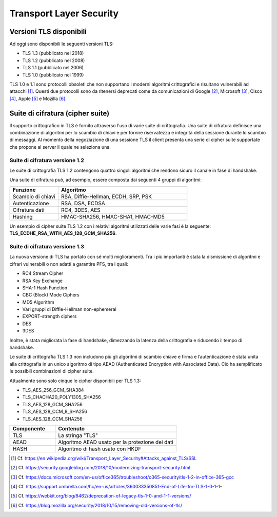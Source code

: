 Transport Layer Security
========================

Versioni TLS disponibili
------------------------

Ad oggi sono disponibili le seguenti versioni TLS:

- TLS 1.3    (pubblicato nel 2018)    
- TLS 1.2    (pubblicato nel 2008)  
- TLS 1.1    (pubblicato nel 2006)
- TLS 1.0    (pubblicato nel 1999)

TLS 1.0 e 1.1 sono protocolli obsoleti che non supportano i moderni 
algoritmi crittografici e risultano vulnerabili ad attacchi [1]_. 
Questi due protocolli sono da ritenersi deprecati come da comunicazioni 
di Google [2]_, Microsoft [3]_, Cisco [4]_, Apple [5]_ e Mozilla [6]_.


Suite di cifratura (cipher suite) 
---------------------------------

Il supporto crittografico in TLS è fornito attraverso l'uso di varie 
suite di crittografia. Una suite di cifratura definisce una combinazione 
di algoritmi per lo scambio di chiavi e per fornire riservatezza e 
integrità della sessione durante lo scambio di messaggi. Al momento 
della negoziazione di una sessione TLS il client presenta una serie di 
cipher suite supportate che propone al server il quale ne seleziona una.

Suite di cifratura versione 1.2 
^^^^^^^^^^^^^^^^^^^^^^^^^^^^^^^

Le suite di crittografia TLS 1.2 contengono quattro singoli algoritmi 
che rendono sicuro il canale in fase di handshake. 

Una suite di cifratura può, ad esempio, essere composta dai seguenti 4 
gruppi di algoritmi: 

.. list-table:: 
   :widths: 15 40
   :header-rows: 1

   * -    Funzione
     -    Algoritmo

   * -    Scambio di chiavi
     -    RSA, Diffie-Hellman, ECDH, SRP, PSK

   * -    Autenticazione
     -    RSA, DSA, ECDSA

   * -    Cifratura dati
     -    RC4, 3DES, AES

   * -    Hashing
     -    HMAC-SHA256, HMAC-SHA1, HMAC-MD5

Un esempio di cipher suite TLS 1.2 con i relativi algoritmi utilizzati 
delle varie fasi è la seguente: **TLS_ECDHE_RSA_WITH_AES_128_GCM_SHA256**.

Suite di cifratura versione 1.3
^^^^^^^^^^^^^^^^^^^^^^^^^^^^^^^

La nuova versione di TLS ha portato con sé molti miglioramenti. Tra i 
più importanti è stata la dismissione di algoritmi e cifrari vulnerabili 
o non adatti a garantire PFS, tra i quali:

- RC4 Stream Cipher
- RSA Key Exchange
- SHA-1 Hash Function
- CBC (Block) Mode Ciphers
- MD5 Algorithm
- Vari gruppi di Diffie-Hellman non-ephemeral 
- EXPORT-strength ciphers
- DES
- 3DES

Inoltre, è stata migliorata la fase di handshake, dimezzando la latenza 
della crittografia e riducendo il tempo di handshake. 

Le suite di crittografia TLS 1.3 non includono più gli algoritmi di 
scambio chiave e firma e l’autenticazione è stata unita alla crittografia 
in un unico algoritmo di tipo AEAD (Authenticated Encryption with 
Associated Data). Ciò ha semplificato le possibili combinazioni di 
cipher suite.  

Attualmente sono solo cinque le cipher disponibili per TLS 1.3:  

- TLS_AES_256_GCM_SHA384
- TLS_CHACHA20_POLY1305_SHA256
- TLS_AES_128_GCM_SHA256
- TLS_AES_128_CCM_8_SHA256
- TLS_AES_128_CCM_SHA256

.. list-table:: 
   :widths: 15 40
   :header-rows: 1

   * -    Componente
     -    Contenuto

   * -    TLS
     -    La stringa "TLS"

   * -    AEAD
     -    Algoritmo AEAD usato per la protezione dei dati

   * -    HASH
     -    Algoritmo di hash usato con HKDF

.. [1]
   Cf.
   https://en.wikipedia.org/wiki/Transport_Layer_Security#Attacks_against_TLS/SSL

.. [2]
   Cf.
   https://security.googleblog.com/2018/10/modernizing-transport-security.html

.. [3]
   Cf.
   https://docs.microsoft.com/en-us/office365/troubleshoot/o365-security/tls-1-2-in-office-365-gcc

.. [4]
   Cf.
   https://support.umbrella.com/hc/en-us/articles/360033350851-End-of-Life-for-TLS-1-0-1-1-

.. [5]
   Cf.
   https://webkit.org/blog/8462/deprecation-of-legacy-tls-1-0-and-1-1-versions/

.. [6]
   Cf.
   https://blog.mozilla.org/security/2018/10/15/removing-old-versions-of-tls/

   

.. forum_italia::
  :topic_id: 22271
  :scope: document
